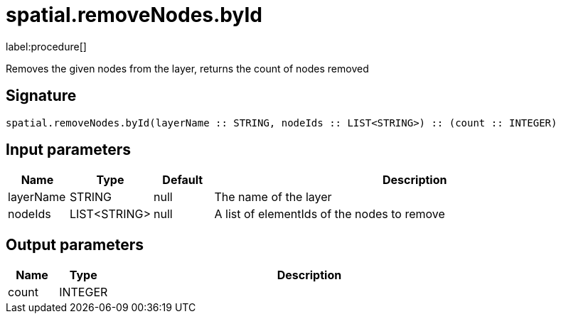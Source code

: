 // This file is generated by DocGeneratorTest, do not edit it manually
= spatial.removeNodes.byId

:description: This section contains reference documentation for the spatial.removeNodes.byId procedure.

label:procedure[]

[.emphasis]
Removes the given nodes from the layer, returns the count of nodes removed

== Signature

[source]
----
spatial.removeNodes.byId(layerName :: STRING, nodeIds :: LIST<STRING>) :: (count :: INTEGER)
----

== Input parameters

[.procedures,opts=header,cols='1,1,1,7']
|===
|Name|Type|Default|Description
|layerName|STRING|null
a|The name of the layer
|nodeIds|LIST<STRING>|null
a|A list of elementIds of the nodes to remove
|===

== Output parameters

[.procedures,opts=header,cols='1,1,8']
|===
|Name|Type|Description
|count|INTEGER|
|===

